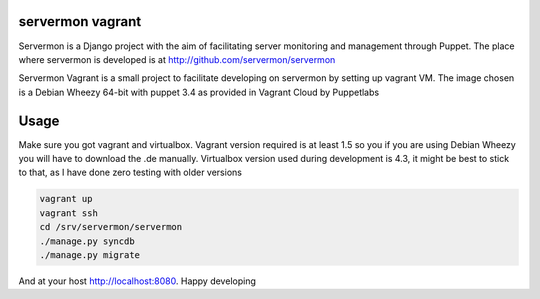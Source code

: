 servermon vagrant
=================

Servermon is a Django project with the aim of facilitating server monitoring
and management through Puppet. The place where servermon is developed is at
http://github.com/servermon/servermon

Servermon Vagrant is a small project to facilitate developing on servermon by
setting up vagrant VM. The image chosen is a Debian Wheezy 64-bit with puppet
3.4 as provided in Vagrant Cloud by Puppetlabs

Usage
=====

Make sure you got vagrant and virtualbox. Vagrant version required is at least
1.5 so you if you are using Debian Wheezy you will have to download the .de
manually. Virtualbox version used during development is 4.3, it might be best to
stick to that, as I have done zero testing with older versions

.. code-block:: bash

    vagrant up
    vagrant ssh
    cd /srv/servermon/servermon
    ./manage.py syncdb
    ./manage.py migrate

And at your host http://localhost:8080. Happy developing
